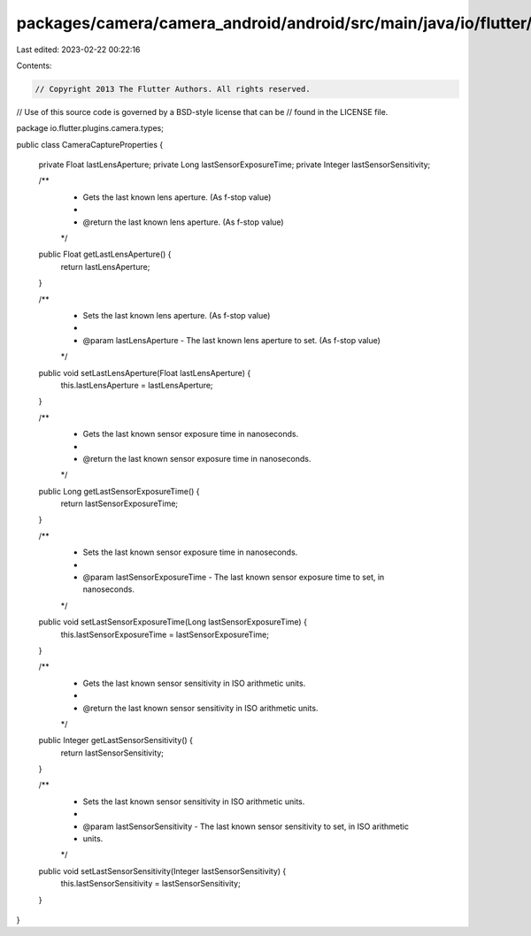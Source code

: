 packages/camera/camera_android/android/src/main/java/io/flutter/plugins/camera/types/CameraCaptureProperties.java
=================================================================================================================

Last edited: 2023-02-22 00:22:16

Contents:

.. code-block:: java

    // Copyright 2013 The Flutter Authors. All rights reserved.
// Use of this source code is governed by a BSD-style license that can be
// found in the LICENSE file.

package io.flutter.plugins.camera.types;

public class CameraCaptureProperties {

  private Float lastLensAperture;
  private Long lastSensorExposureTime;
  private Integer lastSensorSensitivity;

  /**
   * Gets the last known lens aperture. (As f-stop value)
   *
   * @return the last known lens aperture. (As f-stop value)
   */
  public Float getLastLensAperture() {
    return lastLensAperture;
  }

  /**
   * Sets the last known lens aperture. (As f-stop value)
   *
   * @param lastLensAperture - The last known lens aperture to set. (As f-stop value)
   */
  public void setLastLensAperture(Float lastLensAperture) {
    this.lastLensAperture = lastLensAperture;
  }

  /**
   * Gets the last known sensor exposure time in nanoseconds.
   *
   * @return the last known sensor exposure time in nanoseconds.
   */
  public Long getLastSensorExposureTime() {
    return lastSensorExposureTime;
  }

  /**
   * Sets the last known sensor exposure time in nanoseconds.
   *
   * @param lastSensorExposureTime - The last known sensor exposure time to set, in nanoseconds.
   */
  public void setLastSensorExposureTime(Long lastSensorExposureTime) {
    this.lastSensorExposureTime = lastSensorExposureTime;
  }

  /**
   * Gets the last known sensor sensitivity in ISO arithmetic units.
   *
   * @return the last known sensor sensitivity in ISO arithmetic units.
   */
  public Integer getLastSensorSensitivity() {
    return lastSensorSensitivity;
  }

  /**
   * Sets the last known sensor sensitivity in ISO arithmetic units.
   *
   * @param lastSensorSensitivity - The last known sensor sensitivity to set, in ISO arithmetic
   *     units.
   */
  public void setLastSensorSensitivity(Integer lastSensorSensitivity) {
    this.lastSensorSensitivity = lastSensorSensitivity;
  }
}


